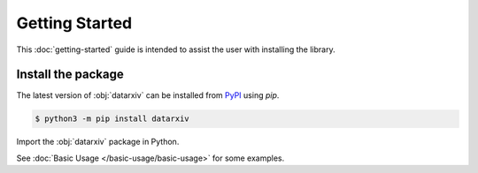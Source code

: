 Getting Started
===============

This :doc:`getting-started` guide is intended to assist the user with installing the library.

Install the package
-------------------

The latest version of :obj:`datarxiv` can be installed from `PyPI <https://pypi.org/project/datarxiv/>`_ using `pip`.

.. code-block:: console

   $ python3 -m pip install datarxiv

Import the :obj:`datarxiv` package in Python.

.. ipython:: python

   import datarxiv
   datarxiv.__version__


See :doc:`Basic Usage </basic-usage/basic-usage>` for some examples.
